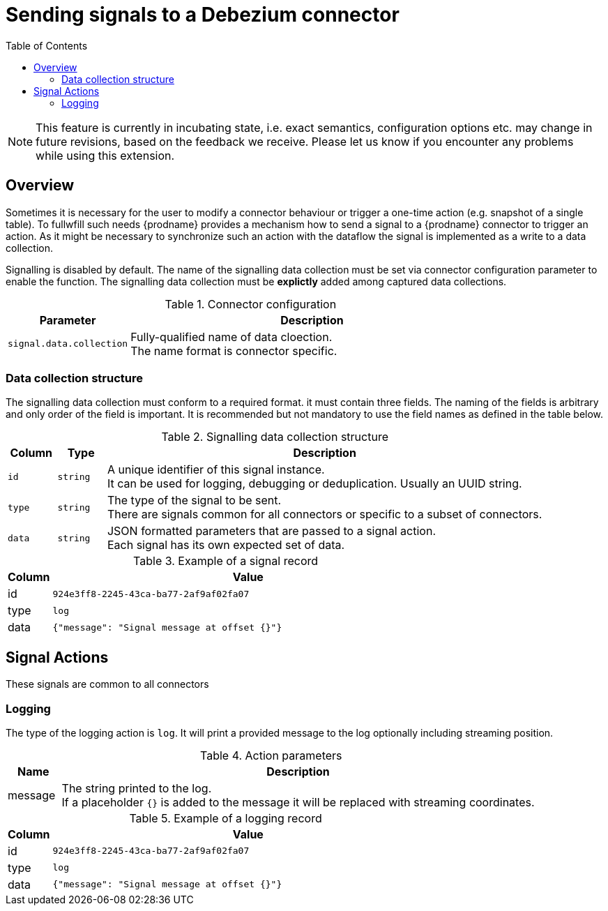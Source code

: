 // Category: debezium-using
// Type: assembly
// ModuleID: customization-of-kafka-connect-automatic-topic-creation
// Title: Sending signals to a Debezium connector
[id="sending-signals-to-a-debezium-connector"]
= Sending signals to a Debezium connector

:toc:
:toc-placement: macro
:linkattrs:
:icons: font
:source-highlighter: highlight.js

toc::[]

[NOTE]
====
This feature is currently in incubating state, i.e. exact semantics, configuration options etc. may change in future revisions, based on the feedback we receive. Please let us know if you encounter any problems while using this extension.
====

== Overview
Sometimes it is necessary for the user to modify a connector behaviour or trigger a one-time action (e.g. snapshot of a single table).
To fullwfill such needs {prodname} provides a mechanism how to send a signal to a {prodname} connector to trigger an action.
As it might be necessary to synchronize such an action with the dataflow the signal is implemented as a write to a data collection.

Signalling is disabled by default.
The name of the signalling data collection must be set via connector configuration parameter to enable the function.
The signalling data collection must be *explictly* added among captured data collections.

.Connector configuration
[cols="3,9",options="header"]
|===
|Parameter |  Description

|`signal.data.collection`
|Fully-qualified name of data cloection. +
The name format is connector specific.

|===


=== Data collection structure

The signalling data collection must conform to a required format.
it must contain three fields.
The naming of the fields is arbitrary and only order of the field is important.
It is recommended but not mandatory to use the field names as defined in the table below.

.Signalling data collection structure
[cols="1,1,9",options="header"]
|===
|Column | Type | Description

|`id`
|`string`
|A unique identifier of this signal instance. +
It can be used for logging, debugging or deduplication.
Usually an UUID string.

|`type`
|`string`
|The type of the signal to be sent. +
There are signals common for all connectors or specific to a subset of connectors.

|`data`
|`string`
|JSON formatted parameters that are passed to a signal action. +
Each signal has its own expected set of data.

|===

.Example of a signal record
[cols="1,9",options="header"]
|===
|Column | Value

|id
|`924e3ff8-2245-43ca-ba77-2af9af02fa07`

|type
|`log`

|data
|`{"message": "Signal message at offset {}"}`

|===


== Signal Actions

These signals are common to all connectors

=== Logging

The type of the logging action is `log`.
It will print a provided message to the log optionally including streaming position.

.Action parameters
[cols="1,9",options="header"]
|===
|Name | Description

|message
|The string printed to the log. +
If a placeholder `{}` is added to the message it will be replaced with streaming coordinates.

|===

.Example of a logging record
[cols="1,9",options="header"]
|===
|Column | Value

|id
|`924e3ff8-2245-43ca-ba77-2af9af02fa07`

|type
|`log`

|data
|`{"message": "Signal message at offset {}"}`

|===

